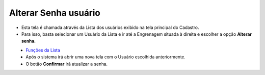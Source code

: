 Alterar Senha usuário
#####################
- Esta tela é chamada através da Lista dos usuários exibido na tela principal do Cadastro.
- Para isso, basta selecionar um Usuário da Lista e ir até a Engrenagem situada à direita e escolher a opção **Alterar senha**.

|imagem9|
   - `Funções da Lista <lista_usuarios.html#section>`__
   - Após o sistema irá abrir uma nova tela com o Usuário escolhida anteriormente.   

|imagem10|
   - O botão **Confirmar** irá atualizar a senha.

.. |imagem9| image:: imagens/Usuarios_9.png

.. |imagem10| image:: imagens/Usuarios_10.png
